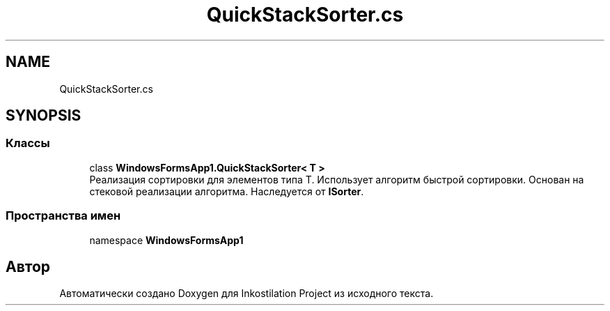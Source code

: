 .TH "QuickStackSorter.cs" 3 "Сб 27 Июн 2020" "Inkostilation Project" \" -*- nroff -*-
.ad l
.nh
.SH NAME
QuickStackSorter.cs
.SH SYNOPSIS
.br
.PP
.SS "Классы"

.in +1c
.ti -1c
.RI "class \fBWindowsFormsApp1\&.QuickStackSorter< T >\fP"
.br
.RI "Реализация сортировки для элементов типа Т\&. Использует алгоритм быстрой сортировки\&. Основан на стековой реализации алгоритма\&. Наследуется от \fBISorter\fP\&. "
.in -1c
.SS "Пространства имен"

.in +1c
.ti -1c
.RI "namespace \fBWindowsFormsApp1\fP"
.br
.in -1c
.SH "Автор"
.PP 
Автоматически создано Doxygen для Inkostilation Project из исходного текста\&.

